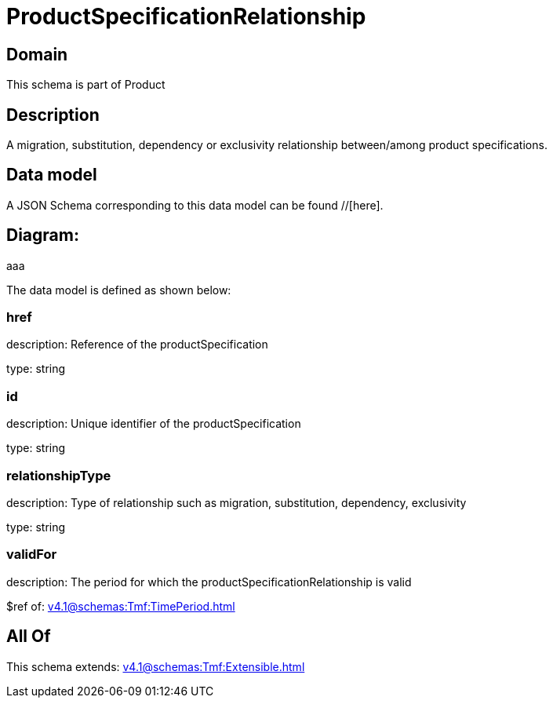 = ProductSpecificationRelationship

[#domain]
== Domain

This schema is part of Product

[#description]
== Description
A migration, substitution, dependency or exclusivity relationship between/among product specifications.


[#data_model]
== Data model

A JSON Schema corresponding to this data model can be found //[here].

== Diagram:
aaa

The data model is defined as shown below:


=== href
description: Reference of the productSpecification

type: string


=== id
description: Unique identifier of the productSpecification

type: string


=== relationshipType
description: Type of relationship such as migration, substitution, dependency, exclusivity

type: string


=== validFor
description: The period for which the productSpecificationRelationship is valid

$ref of: xref:v4.1@schemas:Tmf:TimePeriod.adoc[]


[#all_of]
== All Of

This schema extends: xref:v4.1@schemas:Tmf:Extensible.adoc[]
